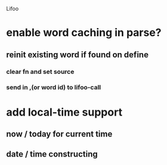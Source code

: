 Lifoo
* enable word caching in parse? 
** reinit existing word if found on define
*** clear fn and set source
*** send in ,(or word id) to lifoo-call
* add local-time support
** now / today for current time
** date / time constructing
